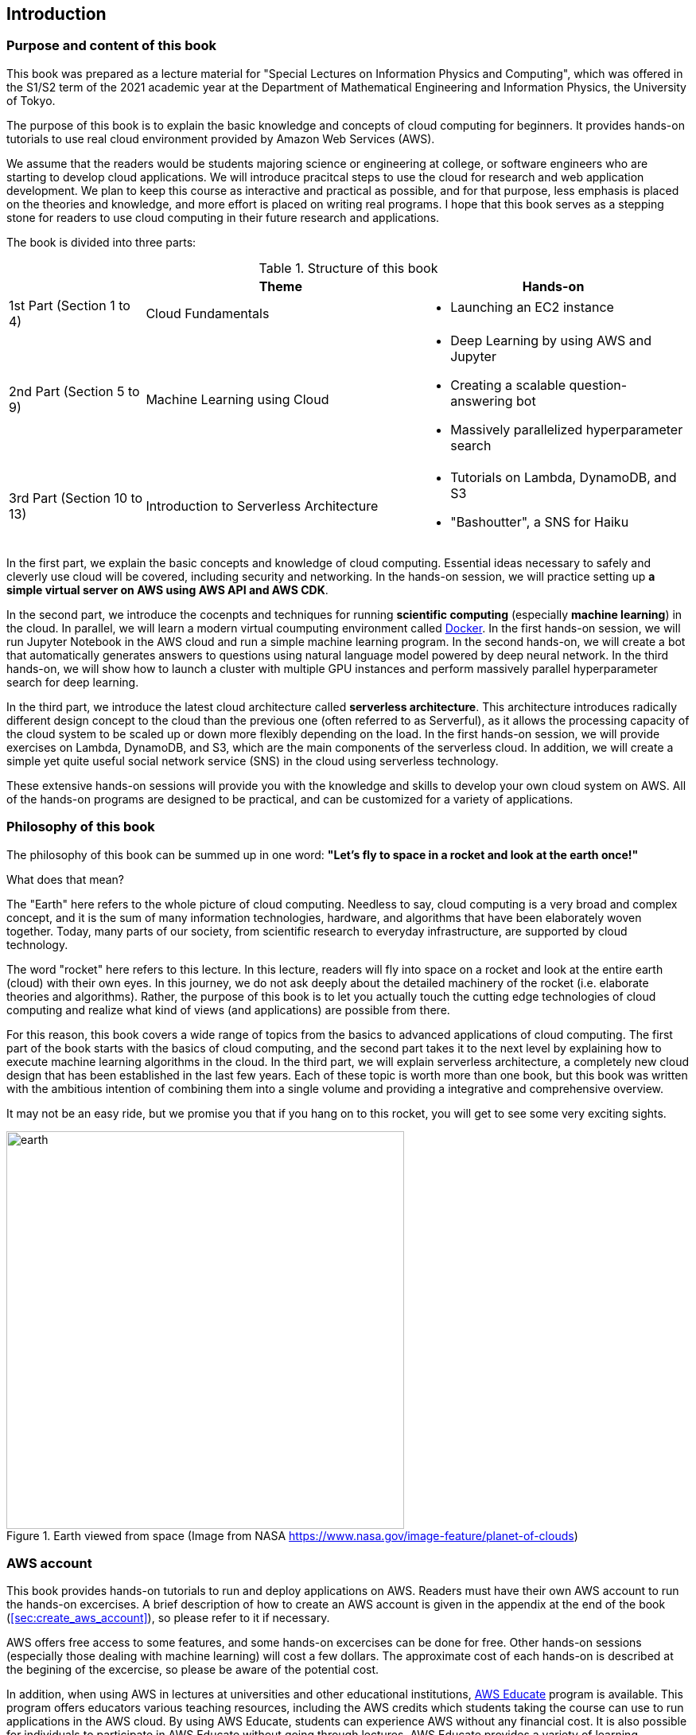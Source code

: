 == Introduction

=== Purpose and content of this book

This book was prepared as a lecture material for "Special Lectures on Information Physics and Computing", which was offered in the S1/S2 term of the 2021 academic year at the Department of Mathematical Engineering and Information Physics, the University of Tokyo.

The purpose of this book is to explain the basic knowledge and concepts of cloud computing for beginners.
It provides hands-on tutorials to use real cloud environment provided by Amazon Web Services (AWS).

We assume that the readers would be students majoring science or engineering at college, or software engineers who are starting to develop cloud applications.
We will introduce pracitcal steps to use the cloud for research and web application development.
We plan to keep this course as interactive and practical as possible, and for that purpose, less emphasis is placed on the theories and knowledge, and more effort is placed on writing real programs.
I hope that this book serves as a stepping stone for readers to use cloud computing in their future research and applications.

The book is divided into three parts:

[cols="1,2,2", options="header"] 
.Structure of this book
|===
| | Theme | Hands-on
|1st Part (Section 1 to 4)
|Cloud Fundamentals
a|
* Launching an EC2 instance
|2nd Part (Section 5 to 9)
|Machine Learning using Cloud
a|
* Deep Learning by using AWS and Jupyter
* Creating a scalable question-answering bot
* Massively parallelized hyperparameter search
|3rd Part (Section 10 to 13)
|Introduction to Serverless Architecture
a|
* Tutorials on Lambda, DynamoDB, and S3
* "Bashoutter", a SNS for Haiku
|===

In the first part, we explain the basic concepts and knowledge of cloud computing.
Essential ideas necessary to safely and cleverly use cloud will be covered, including security and networking.
In the hands-on session, we will practice setting up **a simple virtual server on AWS using AWS API and AWS CDK**.

In the second part, we introduce the cocenpts and techniques for running **scientific computing** (especially **machine learning**) in the cloud.
In parallel, we will learn a modern virtual coumputing environment called https://www.docker.com/[Docker].
In the first hands-on session, we will run Jupyter Notebook in the AWS cloud and run a simple machine learning program.
In the second hands-on, we will create a bot that automatically generates answers to questions using natural language model powered by deep neural network.
In the third hands-on, we will show how to launch a cluster with multiple GPU instances and perform massively parallel hyperparameter search for deep learning.

In the third part, we introduce the latest cloud architecture called **serverless architecture**.
This architecture introduces radically different design concept to the cloud than the previous one (often referred to as Serverful), as it allows the processing capacity of the cloud system to be scaled up or down more flexibly depending on the load.
In the first hands-on session, we will provide exercises on Lambda, DynamoDB, and S3, which are the main components of the serverless cloud.
In addition, we will create a simple yet quite useful social network service (SNS) in the cloud using serverless technology.

These extensive hands-on sessions will provide you with the knowledge and skills to develop your own cloud system on AWS.
All of the hands-on programs are designed to be practical, and can be customized for a variety of applications.

=== Philosophy of this book

The philosophy of this book can be summed up in one word:
**"Let's fly to space in a rocket and look at the earth once!"**

What does that mean?

The "Earth" here refers to the whole picture of cloud computing.
Needless to say, cloud computing is a very broad and complex concept, and it is the sum of many information technologies, hardware, and algorithms that have been elaborately woven together.
Today, many parts of our society, from scientific research to everyday infrastructure, are supported by cloud technology.

The word "rocket" here refers to this lecture.
In this lecture, readers will fly into space on a rocket and look at the entire earth (cloud) with their own eyes.
In this journey, we do not ask deeply about the detailed machinery of the rocket (i.e. elaborate theories and algorithms).
Rather, the purpose of this book is to let you actually touch the cutting edge technologies of cloud computing and realize what kind of views (and applications) are possible from there.

For this reason, this book covers a wide range of topics from the basics to advanced applications of cloud computing.
The first part of the book starts with the basics of cloud computing, and the second part takes it to the next level by explaining how to execute machine learning algorithms in the cloud.
In the third part, we will explain serverless architecture, a completely new cloud design that has been established in the last few years.
Each of these topic is worth more than one book, but this book was written with the ambitious intention of combining them into a single volume and providing a integrative and comprehensive overview.

It may not be an easy ride, but we promise you that if you hang on to this rocket, you will get to see some very exciting sights.

.Earth viewed from space (Image from NASA https://www.nasa.gov/image-feature/planet-of-clouds)
image::imgs/earth_from_earth.jpg[earth, 500, align="center"]

=== AWS account

This book provides hands-on tutorials to run and deploy applications on AWS.
Readers must have their own AWS account to run the hands-on excercises.
A brief description of how to create an AWS account is given in the appendix at the end of the book (<<sec:create_aws_account>>), so please refer to it if necessary.

AWS offers free access to some features, and some hands-on excercises can be done for free.
Other hands-on sessions (especially those dealing with machine learning) will cost a few dollars.
The approximate cost of each hands-on is described at the begining of the excercise, so please be aware of the potential cost.

In addition, when using AWS in lectures at universities and other educational institutions,
https://aws.amazon.com/education/awseducate/[AWS Educate]
program is available.
This program offers educators various teaching resources, including the AWS credits which students taking the course can use to run applications in the AWS cloud.
By using AWS Educate, students can experience AWS without any financial cost.
It is also possible for individuals to participate in AWS Educate without going through lectures.
AWS Educate provides a variety of learning materials, and I encourage you to take advantage of them.

=== Setting up an environment

In this book, we will provide hands-on sessions to deploy a cloud application on AWS.
The following computer environment is required to run the programs provided in this book.
The installation procedure is described in the appendix at the end of the book (<<sec:appendix_settingup>>).
Refer to the appendix as necessary and set up an environment in your local computer.

* **UNIX console**:
A UNIX console is required to execute the commands and access the server via SSH.
Mac or Linux users can use the console (also known as a terminal) that comes standard with the OS.
For Windows users, we recommend to install 
https://docs.microsoft.com/en-us/windows/wsl/about[Windows Subsystem for Linux (WSL)]
and set up a virtual Linux environment
(see <<sec:install_wsl>> for more details).
* **https://www.docker.com/[Docker]**:
This book explains how to use a virtual computing environment called Docker.
For the installation procedure, see <<sec:install_docker>>.
* **https://github.com/python[Python]**:
Version 3.6 or later is required.
We will also use `venv` module to run programs.
A quick tutorial on `venv` module is provided in the appendix (<<venv_quick_guide>>).
* **https://github.com/nodejs/node[Node.js]**:
Version 12.0 or later is required.
* **https://github.com/aws/aws-cli[AWS CLI]**:
WS CLI
https://docs.aws.amazon.com/cli/latest/userguide/install-cliv2.html[Version 2]
is required.
Refer to <<aws_cli_install>> for installation and setup procedure.
* **https://github.com/aws/aws-cdk[AWS CDK]**:
Version 1.00 or later is required.
The tutorials are not compatible with version 2.
Refer to <<aws_cdk_install>> for installation and setup procedure.
* **AWS secret keys**:
In order to call the AWS API from the command line, an authentication key (secret key) must be set.
Refer to <<aws_cli_install>> for the setting of the authentication key.

=== Docker image for the hands-on exercise

We provide a Docker image with the required programs installed, such as Python, Node.js, and AWS CDK.
The source code of the hands-on program has also been included in the image.
If you already know how to use Docker, then you can use this image to immediately start the hands-on tutorials without having to install anything else.

Start the the container with the followign command.

[source, bash]
----
$ docker run -it tomomano/labc
----

More details on this Docker image is given in the appendix (<<sec_handson_docker>>).

=== Prerequisite knowledge

The only prerequisite knowledge required to read this book is an elementary level understanding of the computer science taught at the universities (OS, programming, etc.).
No further prerequisite knowledge is assumed.
There is no need to have any experience using cloud computing.
However, the following prior knowledge will help you to understand more smoothly.

* **Basic skills in Python**:
In this book, we will use Python to write programs.
The libraries we will be using are sufficiently abstract that most of the functions make sense just by looking at their names.
There is no need to worry if you are not very familiar with Python.
* **Basic skills in Linux command line**:
When using the cloud, the servers that are launched on the cloud are usually Linux.
If you have knowledge of the Linux command line, it will be easier to troubleshoot.
If you feel unconfident about using command line, I recommend this book:
http://linuxcommand.org/tlcl.php[The Linux Command Line by William Shotts].
It is available for free on the web.

=== Source code

The source code of the hands-on tutorials is available at the following GitHub repository.

https://github.com/tomomano/learn-aws-by-coding

=== Notations used in this book

* Code and shell commands are displayed with `monospace letters`
* The shell commands are prefixed with `$` symbol to make it clear that they are shell command.
The `$` must be removed when copying and pasting the command.
On the other hand, note that the output of a command does not have the `$` prefix.

In addition, we provide warnings and tips in the boxes.

NOTE: Additional comments are provided here.

TIP: Advanced discussions and ideas are provided here.

WARNING: Common mistakes will be provided here.

IMPORTANT: Mistakes that should never be made will be provided here.

